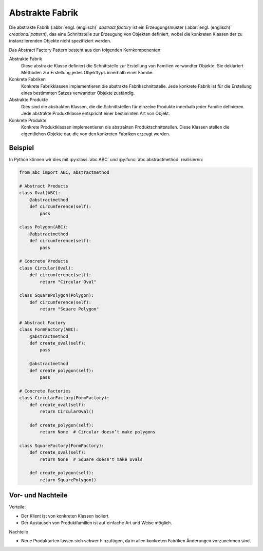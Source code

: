 Abstrakte Fabrik
================

Die abstrakte Fabrik (:abbr:`engl. (englisch)` *abstract factory* ist ein
Erzeugungsmuster (:abbr:`engl. (englisch)` *creational pattern*), das eine
Schnittstelle zur Erzeugung von Objekten definiert, wobei die konkreten Klassen
der zu instanziierenden Objekte nicht spezifiziert werden.

Das Abstract Factory Pattern besteht aus den folgenden Kernkomponenten:

Abstrakte Fabrik
    Diese abstrakte Klasse definiert die Schnittstelle zur Erstellung von
    Familien verwandter Objekte. Sie deklariert Methoden zur Erstellung jedes
    Objekttyps innerhalb einer Familie.
Konkrete Fabriken
    Konkrete Fabrikklassen implementieren die abstrakte Fabrikschnittstelle.
    Jede konkrete Fabrik ist für die Erstellung eines bestimmten Satzes
    verwandter Objekte zuständig.
Abstrakte Produkte
    Dies sind die abstrakten Klassen, die die Schnittstellen für einzelne
    Produkte innerhalb jeder Familie definieren. Jede abstrakte Produktklasse
    entspricht einer bestimmten Art von Objekt.
Konkrete Produkte
    Konkrete Produktklassen implementieren die abstrakten Produktschnittstellen.
    Diese Klassen stellen die eigentlichen Objekte dar, die von den konkreten
    Fabriken erzeugt werden.

Beispiel
--------

In Python können wir dies mit :py:class:`abc.ABC` und
:py:func:`abc.abstractmethod` realisieren:

.. code-block:: python

    from abc import ABC, abstractmethod

    # Abstract Products
    class Oval(ABC):
        @abstractmethod
        def circumference(self):
            pass

    class Polygon(ABC):
        @abstractmethod
        def circumference(self):
            pass

    # Concrete Products
    class Circular(Oval):
        def circumference(self):
            return "Circular Oval"

    class SquarePolygon(Polygon):
        def circumference(self):
            return "Square Polygon"

    # Abstract Factory
    class FormFactory(ABC):
        @abstractmethod
        def create_oval(self):
            pass

        @abstractmethod
        def create_polygon(self):
            pass

    # Concrete Factories
    class CircularFactory(FormFactory):
        def create_oval(self):
            return CircularOval()

        def create_polygon(self):
            return None  # Circular doesn’t make polygons

    class SquareFactory(FormFactory):
        def create_oval(self):
            return None  # Square doesn't make ovals

        def create_polygon(self):
            return SquarePolygon()

Vor- und Nachteile
------------------

Vorteile:

* Der Klient ist von konkreten Klassen isoliert.
* Der Austausch von Produktfamilien ist auf einfache Art und Weise möglich.

Nachteile

* Neue Produktarten lassen sich schwer hinzufügen, da in allen konkreten
  Fabriken Änderungen vorzunehmen sind.
